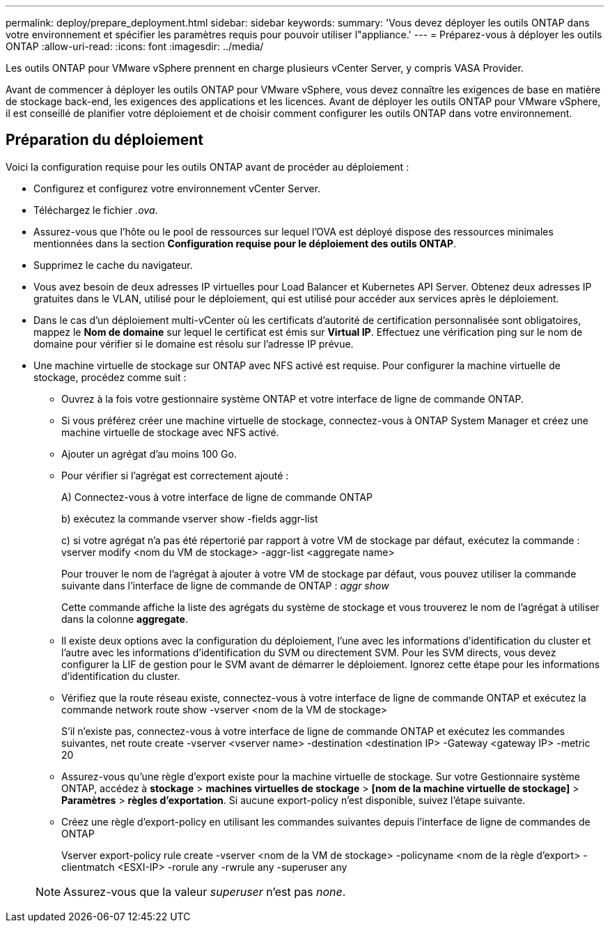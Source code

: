 ---
permalink: deploy/prepare_deployment.html 
sidebar: sidebar 
keywords:  
summary: 'Vous devez déployer les outils ONTAP dans votre environnement et spécifier les paramètres requis pour pouvoir utiliser l"appliance.' 
---
= Préparez-vous à déployer les outils ONTAP
:allow-uri-read: 
:icons: font
:imagesdir: ../media/


[role="lead"]
Les outils ONTAP pour VMware vSphere prennent en charge plusieurs vCenter Server, y compris VASA Provider.

Avant de commencer à déployer les outils ONTAP pour VMware vSphere, vous devez connaître les exigences de base en matière de stockage back-end, les exigences des applications et les licences.
Avant de déployer les outils ONTAP pour VMware vSphere, il est conseillé de planifier votre déploiement et de choisir comment configurer les outils ONTAP dans votre environnement.



== Préparation du déploiement

Voici la configuration requise pour les outils ONTAP avant de procéder au déploiement :

* Configurez et configurez votre environnement vCenter Server.
* Téléchargez le fichier _.ova_.
* Assurez-vous que l'hôte ou le pool de ressources sur lequel l'OVA est déployé dispose des ressources minimales mentionnées dans la section *Configuration requise pour le déploiement des outils ONTAP*.
* Supprimez le cache du navigateur.
* Vous avez besoin de deux adresses IP virtuelles pour Load Balancer et Kubernetes API Server. Obtenez deux adresses IP gratuites dans le VLAN, utilisé pour le déploiement, qui est utilisé pour accéder aux services après le déploiement.
* Dans le cas d'un déploiement multi-vCenter où les certificats d'autorité de certification personnalisée sont obligatoires, mappez le *Nom de domaine* sur lequel le certificat est émis sur *Virtual IP*. Effectuez une vérification ping sur le nom de domaine pour vérifier si le domaine est résolu sur l'adresse IP prévue.
* Une machine virtuelle de stockage sur ONTAP avec NFS activé est requise. Pour configurer la machine virtuelle de stockage, procédez comme suit :
+
** Ouvrez à la fois votre gestionnaire système ONTAP et votre interface de ligne de commande ONTAP.
** Si vous préférez créer une machine virtuelle de stockage, connectez-vous à ONTAP System Manager et créez une machine virtuelle de stockage avec NFS activé.
** Ajouter un agrégat d'au moins 100 Go.
** Pour vérifier si l'agrégat est correctement ajouté :
+
A) Connectez-vous à votre interface de ligne de commande ONTAP

+
b) exécutez la commande vserver show -fields aggr-list

+
c) si votre agrégat n'a pas été répertorié par rapport à votre VM de stockage par défaut, exécutez la commande : vserver modify <nom du VM de stockage> -aggr-list <aggregate name>

+
Pour trouver le nom de l'agrégat à ajouter à votre VM de stockage par défaut, vous pouvez utiliser la commande suivante dans l'interface de ligne de commande de ONTAP : _aggr show_

+
Cette commande affiche la liste des agrégats du système de stockage et vous trouverez le nom de l'agrégat à utiliser dans la colonne *aggregate*.

** Il existe deux options avec la configuration du déploiement, l'une avec les informations d'identification du cluster et l'autre avec les informations d'identification du SVM ou directement SVM. Pour les SVM directs, vous devez configurer la LIF de gestion pour le SVM avant de démarrer le déploiement. Ignorez cette étape pour les informations d'identification du cluster.
** Vérifiez que la route réseau existe, connectez-vous à votre interface de ligne de commande ONTAP et exécutez la commande network route show -vserver <nom de la VM de stockage>
+
S'il n'existe pas, connectez-vous à votre interface de ligne de commande ONTAP et exécutez les commandes suivantes, net route create -vserver <vserver name> -destination <destination IP> -Gateway <gateway IP> -metric 20

** Assurez-vous qu'une règle d'export existe pour la machine virtuelle de stockage. Sur votre Gestionnaire système ONTAP, accédez à *stockage* > *machines virtuelles de stockage* > *[nom de la machine virtuelle de stockage]* > *Paramètres* > *règles d'exportation*. Si aucune export-policy n'est disponible, suivez l'étape suivante.
** Créez une règle d'export-policy en utilisant les commandes suivantes depuis l'interface de ligne de commandes de ONTAP
+
Vserver export-policy rule create -vserver <nom de la VM de stockage> -policyname <nom de la règle d'export> -clientmatch <ESXI-IP> -rorule any -rwrule any -superuser any

+

NOTE: Assurez-vous que la valeur _superuser_ n'est pas _none_.




